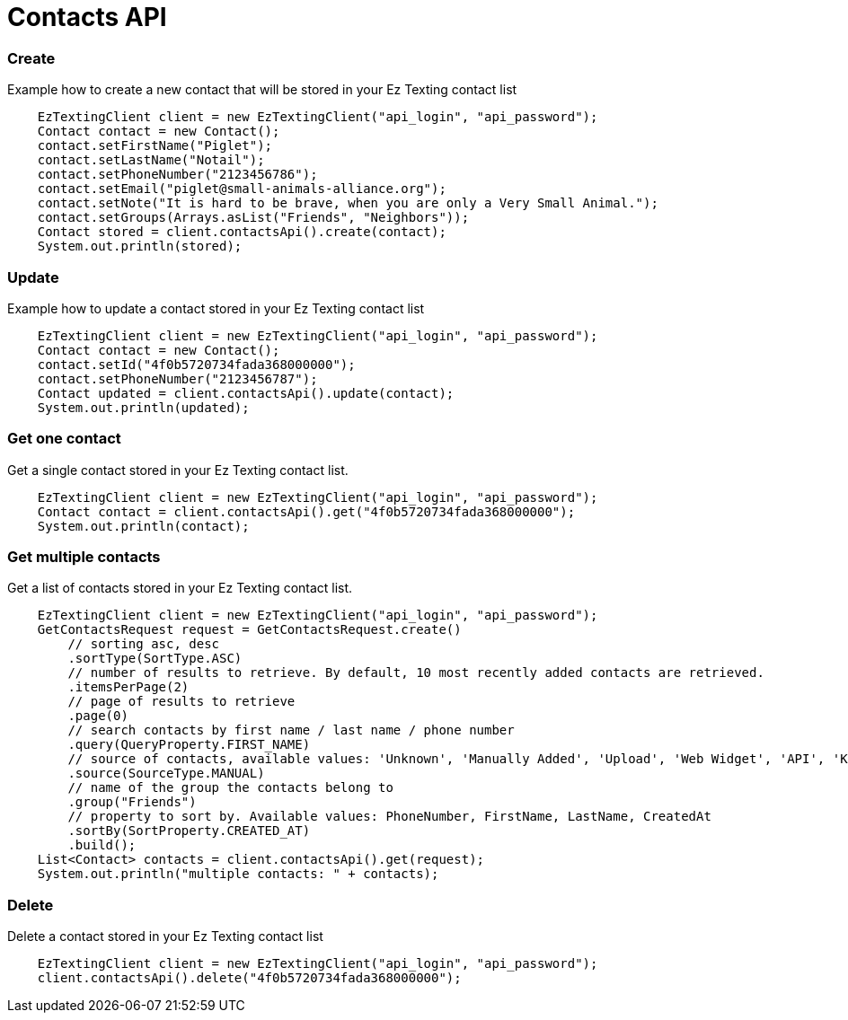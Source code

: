 = Contacts API

=== Create
Example how to create a new contact that will be stored in your Ez Texting contact list
[source,java]
    EzTextingClient client = new EzTextingClient("api_login", "api_password");
    Contact contact = new Contact();
    contact.setFirstName("Piglet");
    contact.setLastName("Notail");
    contact.setPhoneNumber("2123456786");
    contact.setEmail("piglet@small-animals-alliance.org");
    contact.setNote("It is hard to be brave, when you are only a Very Small Animal.");
    contact.setGroups(Arrays.asList("Friends", "Neighbors"));
    Contact stored = client.contactsApi().create(contact);
    System.out.println(stored);

=== Update
Example how to update a contact stored in your Ez Texting contact list
[source,java]
    EzTextingClient client = new EzTextingClient("api_login", "api_password");
    Contact contact = new Contact();
    contact.setId("4f0b5720734fada368000000");
    contact.setPhoneNumber("2123456787");
    Contact updated = client.contactsApi().update(contact);
    System.out.println(updated);

=== Get one contact
Get a single contact stored in your Ez Texting contact list.
[source,java]
    EzTextingClient client = new EzTextingClient("api_login", "api_password");
    Contact contact = client.contactsApi().get("4f0b5720734fada368000000");
    System.out.println(contact);

=== Get multiple contacts
Get a list of contacts stored in your Ez Texting contact list.
[source,java]
    EzTextingClient client = new EzTextingClient("api_login", "api_password");
    GetContactsRequest request = GetContactsRequest.create()
        // sorting asc, desc
        .sortType(SortType.ASC)
        // number of results to retrieve. By default, 10 most recently added contacts are retrieved.
        .itemsPerPage(2)
        // page of results to retrieve
        .page(0)
        // search contacts by first name / last name / phone number
        .query(QueryProperty.FIRST_NAME)
        // source of contacts, available values: 'Unknown', 'Manually Added', 'Upload', 'Web Widget', 'API', 'Keyword'
        .source(SourceType.MANUAL)
        // name of the group the contacts belong to
        .group("Friends")
        // property to sort by. Available values: PhoneNumber, FirstName, LastName, CreatedAt
        .sortBy(SortProperty.CREATED_AT)
        .build();
    List<Contact> contacts = client.contactsApi().get(request);
    System.out.println("multiple contacts: " + contacts);

=== Delete
Delete a contact stored in your Ez Texting contact list
[source,java]
    EzTextingClient client = new EzTextingClient("api_login", "api_password");
    client.contactsApi().delete("4f0b5720734fada368000000");